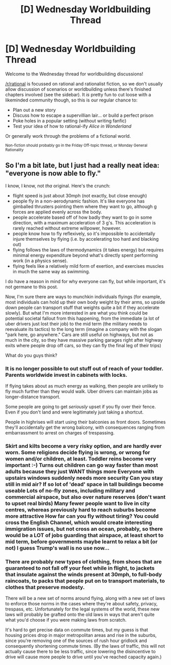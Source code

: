 #+TITLE: [D] Wednesday Worldbuilding Thread

* [D] Wednesday Worldbuilding Thread
:PROPERTIES:
:Author: AutoModerator
:Score: 8
:DateUnix: 1514387195.0
:DateShort: 2017-Dec-27
:END:
Welcome to the Wednesday thread for worldbuilding discussions!

[[/r/rational]] is focussed on rational and rationalist fiction, so we don't usually allow discussion of scenarios or worldbuilding unless there's finished chapters involved (see the sidebar). It /is/ pretty fun to cut loose with a likeminded community though, so this is our regular chance to:

- Plan out a new story
- Discuss how to escape a supervillian lair... or build a perfect prison
- Poke holes in a popular setting (without writing fanfic)
- Test your idea of how to rational-ify /Alice in Wonderland/

Or generally work through the problems of a fictional world.

^{Non-fiction should probably go in the Friday Off-topic thread, or Monday General Rationality}


** So I'm a bit late, but I just had a really neat idea: "everyone is now able to fly."

I know, I know, not /tha/ original. Here's the crunch:

- flight speed is just about 30mph (not exactly, but close enough)
- people fly in a non-aerodynamic fashion. It's like everyone has gimballed thrusters pointing them where they want to go, although g forces are applied evenly across the body.
- people accelerate based off of how badly they want to go in some direction, with a maximum acceleration of 3 g's. This acceleration is rarely reached without extreme willpower, however.
- people know how to fly reflexively, so it's impossible to accidentally injure themselves by flying (i.e. by accelerating too hard and blacking out)
- flying follows the laws of thermodynamics (it takes energy) but requires minimal energy expenditure beyond what's directly spent performing work (in a physics sense).
- flying feels like a relatively mild form of exertion, and exercises muscles in much the same way as swimming.

I do have a reason in mind for why everyone can fly, but while important, it's not germane to this post.

Now, I'm sure there are ways to munchkin individuals flyings (for example, most individuals can hold up their own body weight by their arms, so upside down people can transport stuff that weights quite a bit if they accelerate slowly). But what I'm more interested in are what you think could be potential societal fallout from this happening, from the immediate (a lot of uber drivers just lost their job) to the mid term (the military needs to reevaluate its tactics) to the long term (imagine a company with the slogan "park here, go anywhere." Cars are still useful on highways, but not as much in the city, so they have massive parking garages right after highway exits where people drop off cars, so they can fly the final leg of their trips)

What do you guys think?
:PROPERTIES:
:Author: GaBeRockKing
:Score: 3
:DateUnix: 1514432830.0
:DateShort: 2017-Dec-28
:END:

*** It is no longer possible to out stuff out of reach of your toddler. Parents worldwide invest in cabinets with locks.

If flying takes about as much energy as walking, then people are unlikely to fly much further than they would walk. Uber drivers can maintain jobs as longer-distance transport.

Some people are going to get /seriously/ upset if you fly over their fence. Even if you don't land and were legitimately just taking a shortcut.

People in highrises will start using their balconies as front doors. Sometimes they'll accidentally get the wrong balcony, with consequences ranging from embarrassment to arrest on charges of trespassing.
:PROPERTIES:
:Author: CCC_037
:Score: 3
:DateUnix: 1514433359.0
:DateShort: 2017-Dec-28
:END:


*** Skirt and kilts become a very risky option, and are hardly ever worn. Some religions decide flying is wrong, or wrong for women and/or children, at least. Toddler reins become very important :-) Turns out children can go way faster than most adults because they just WANT things more Everyone with upstairs windows suddenly needs more security Can you stay still in mid air? If so lot of 'dead' space in tall buildings become useable Lots of no-fly zones, including military and commercial airspace, but also over nature reserves (don't want to upset real birds) Many fewer people want to live in city centres, whereas previously hard to reach suburbs become more attractive How far can you fly without tiring? You could cross the English Channel, which would create interesting immigration issues, but not cross an ocean, probably, so there would be a LOT of jobs guarding that airspace, at least short to mid term, before governments maybe learnt to relax a bit (or not) I guess Trump's wall is no use now...
:PROPERTIES:
:Author: MonstrousBird
:Score: 3
:DateUnix: 1514465050.0
:DateShort: 2017-Dec-28
:END:


*** There are probably new types of clothing, from shoes that are guaranteed to not fall off your feet while in flight, to jackets that insulate against the winds present at 30mph, to full-body raincoats, to packs that people put on to transport materials, to clothes that preserve modesty.

There will be a new set of norms around flying, along with a new set of laws to enforce those norms in the cases where they're about safety, privacy, trespass, etc. Unfortunately for the legal systems of the world, these new laws will probably be grafted onto the old laws in ways that aren't quite what you'd choose if you were making laws from scratch.

It's hard to get precise data on commute times, but my guess is that housing prices drop in major metropolitan areas and rise in the suburbs, since you're removing one of the sources of rush hour gridlock and consequently shortening commute times. (By the laws of traffic, this will not actually cause there to be less traffic, since lowering the disincentive to drive will cause more people to drive until you've reached capacity again.)
:PROPERTIES:
:Author: alexanderwales
:Score: 1
:DateUnix: 1514434949.0
:DateShort: 2017-Dec-28
:END:
